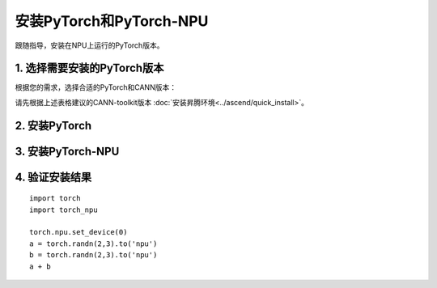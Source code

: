 安装PyTorch和PyTorch-NPU
===========================

跟随指导，安装在NPU上运行的PyTorch版本。


1. 选择需要安装的PyTorch版本
------------------------------
根据您的需求，选择合适的PyTorch和CANN版本：

.. raw:: html

    <script type="text/javascript" src="../../_static/pytorch_actions.js"></script>
    <div id="div-installation" style="">
        <div class="row">
            <div class="row-element-1" id="col-headings">
                <div class="headings-element">PyTorch版本</div>
                <div class="headings-element">PyTorch-NPU版本</div>
                <div class="headings-element">CANN-toolkit版本</div>
                <div class="headings-element">CPU架构</div>
                <div class="headings-element">安装方式</div>
            </div>
            <div class="row-element-2" id="col-values">
                <div class="row" id="row-pytorch">
                    <div class="mobile-headings">PyTorch版本</div>
                    <div class="values-element block-3 install-pytorch selected" id="pytorch-2.2.0">2.2.0</div>
                    <div class="values-element block-3 install-pytorch" id="pytorch-2.1.0">2.1.0</div>
                    <div class="values-element block-3 install-pytorch" id="pytorch-2.0.1">2.0.1</div>
                </div>
                <div class="row" id="row-pytorch_npu">
                    <div class="mobile-headings">PyTorch-NPU版本</div>
                    <div class="values-element block-1 install-pytorch_npu selected" id="pytorch_npu-version">null</div>
                </div>
                <div class="row" id="row-cann">
                    <div class="mobile-headings">CANN-toolkit版本</div>
                    <div class="values-element block-1 install-cann selected" id="cann-version">null</div>
                </div>
                <div class="row" id="row-arch">
                    <div class="mobile-headings">CPU架构</div>
                    <div class="values-element block-2 install-arch" id="arch-x86_64">x86-64</div>
                    <div class="values-element block-2 install-arch selected" id="arch-aarch64">aarch64</div>
                </div>
                 <div class="row" id="row-install_type">
                    <div class="mobile-headings">安装方式</div>
                    <div class="values-element block-2 install-type selected" id="install_type-pip">pip</div>
                    <div class="values-element block-2 install-type" id="install_type-source">源码构建</div>
                </div>
            </div>
        </div>
    </div>


请先根据上述表格建议的CANN-toolkit版本 :doc:`安装昇腾环境<../ascend/quick_install>`。


2. 安装PyTorch
----------------
.. raw:: html

    <section id="install-pytorch-pip-section">
        <p><b>使用pip安装</b></p>
                <div class="highlight">
                    <pre id="install-pytorch-pip"></pre>
                </div>
    </section>
    <div id="install-pytorch-source-section">
        <section>
            <h3>2.1 环境依赖</h3>
                <p>1. Python 3.8及以上<br>2. 支持C++17的编译器，例如clang 或者 gcc (9.4.0及以上)</p>
        </section>
        <section>
            <h3>2.2 构建</h3>
                <div class="highlight">
                    <pre id="install-pytorch-source-build"></pre>
                </div>
        </section>
    </div>

3. 安装PyTorch-NPU
--------------------

.. raw:: html

    <section id="install-pytorch_npu-pip-section">
        <p><b>使用pip安装</b></p>
                <div class="highlight">
                    <pre id="install-pytorch_npu-pip"></pre>
                </div>
    </section>
    <div id="install-pytorch_npu-source-section">
        <section>
            <h3>3.1 环境依赖</h3>
                <p>1. Python 3.8 ~ 3.10<br>2. 支持C++17的编译器，例如clang 或者 gcc (9.4.0及以上)</p>
        </section>
        <section>
            <h3>3.2 构建</h3>
                <div class="highlight">
                    <pre id="install-pytorch_npu-source-build"></pre>
                </div>
        </section>
    </div>

4. 验证安装结果
------------------

::

    import torch
    import torch_npu

    torch.npu.set_device(0)
    a = torch.randn(2,3).to('npu')
    b = torch.randn(2,3).to('npu')
    a + b